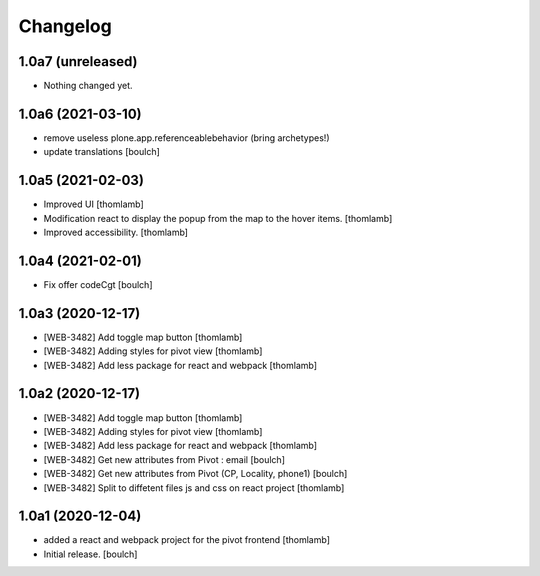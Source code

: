 Changelog
=========


1.0a7 (unreleased)
------------------

- Nothing changed yet.


1.0a6 (2021-03-10)
------------------

- remove useless plone.app.referenceablebehavior (bring archetypes!)
- update translations
  [boulch]


1.0a5 (2021-02-03)
------------------
- Improved UI
  [thomlamb]

- Modification react to display the popup from the map to the hover items.
  [thomlamb]

- Improved accessibility.
  [thomlamb]


1.0a4 (2021-02-01)
------------------

- Fix offer codeCgt
  [boulch]


1.0a3 (2020-12-17)
------------------

- [WEB-3482] Add toggle map button
  [thomlamb]

- [WEB-3482] Adding styles for pivot view
  [thomlamb]

- [WEB-3482] Add less package for react and webpack
  [thomlamb]


1.0a2 (2020-12-17)
------------------
- [WEB-3482] Add toggle map button
  [thomlamb]

- [WEB-3482] Adding styles for pivot view
  [thomlamb]

- [WEB-3482] Add less package for react and webpack
  [thomlamb]

- [WEB-3482] Get new attributes from Pivot : email
  [boulch]

- [WEB-3482] Get new attributes from Pivot (CP, Locality, phone1)
  [boulch]

- [WEB-3482] Split to diffetent files js and css on react project
  [thomlamb]


1.0a1 (2020-12-04)
------------------
- added a react and webpack project for the pivot frontend
  [thomlamb]

- Initial release.
  [boulch]
